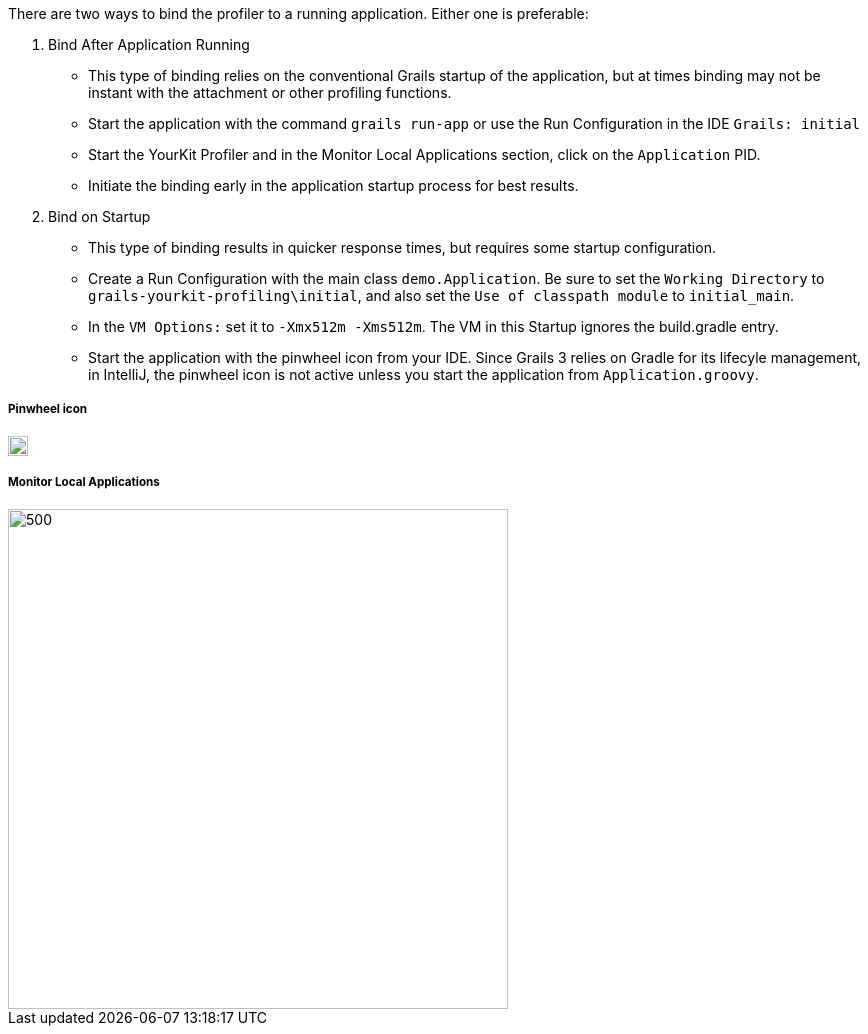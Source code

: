 There are two ways to bind the profiler to a running application. Either one is preferable:

1. Bind After Application Running
- This type of binding relies on the conventional Grails startup of the application, but at times binding may not be instant
with the attachment or other profiling functions.
- Start the application with the command `grails run-app` or use the Run Configuration in the IDE `Grails: initial`
- Start the YourKit Profiler and in the Monitor Local Applications section, click on the `Application` PID.
- Initiate the binding early in the application startup process for best results.

2. Bind on Startup
- This type of binding results in quicker response times, but requires some startup configuration.
- Create a Run Configuration with the main class `demo.Application`. Be sure to set the `Working Directory` to
`grails-yourkit-profiling\initial`, and also set the `Use of classpath module` to `initial_main`.
- In the `VM Options:` set it to `-Xmx512m -Xms512m`. The VM in this Startup ignores the build.gradle entry.
- Start the application with the pinwheel icon  from your IDE. Since Grails 3 relies on Gradle for its lifecyle management,
in IntelliJ, the pinwheel icon is not active unless you start the application from `Application.groovy`.


===== Pinwheel icon
image::pinwheel.jpg[20,20]

===== Monitor Local Applications
image::monitoring.jpg[500,500]